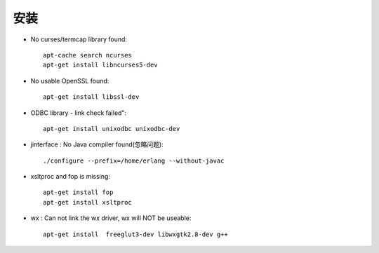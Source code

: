 .. _install:

#####
安装
#####

* No curses/termcap library found::
 
    apt-cache search ncurses
    apt-get install libncurses5-dev
 
* No usable OpenSSL found::

    apt-get install libssl-dev

*  ODBC library - link check failed"::

    apt-get install unixodbc unixodbc-dev

* jinterface : No Java compiler found(忽略问题)::

    ./configure --prefix=/home/erlang --without-javac

* xsltproc and fop is missing::

     apt-get install fop
     apt-get install xsltproc

*  wx : Can not link the wx driver, wx will NOT be useable::

     apt-get install  freeglut3-dev libwxgtk2.8-dev g++
